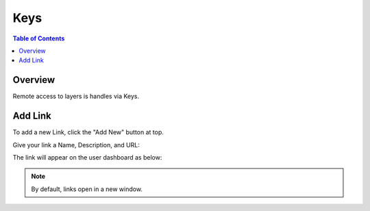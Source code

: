 .. This is a comment. Note how any initial comments are moved by
   transforms to after the document title, subtitle, and docinfo.

.. demo.rst from: http://docutils.sourceforge.net/docs/user/rst/demo.txt

.. |EXAMPLE| image:: static/yi_jing_01_chien.jpg
   :width: 1em

**********************
Keys
**********************

.. contents:: Table of Contents
Overview
==================

Remote access to layers is handles via Keys.



Add Link
================

To add a new Link, click the "Add New" button at top.

Give your link a Name, Description, and URL:

.. image:: ../../_static/links-1.png


The link will appear on the user dashboard as below:

.. image:: ../../_static/links-2.png

.. note::
    By default, links open in a new window.





